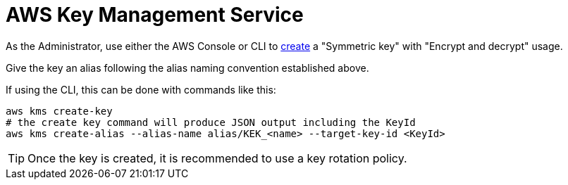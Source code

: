 :aws:  https://docs.aws.amazon.com/

= AWS Key Management Service

As the Administrator, use either the AWS Console or CLI to
{aws}/kms/latest/developerguide/create-keys.html#create-symmetric-cmk[create] a "Symmetric key" with "Encrypt and decrypt"
usage.

Give the key an alias following the alias naming convention established above.

If using the CLI, this can be done with commands like this:

[source,shell]
----
aws kms create-key
# the create key command will produce JSON output including the KeyId
aws kms create-alias --alias-name alias/KEK_<name> --target-key-id <KeyId>
----

TIP: Once the key is created, it is recommended to use a key rotation policy.

